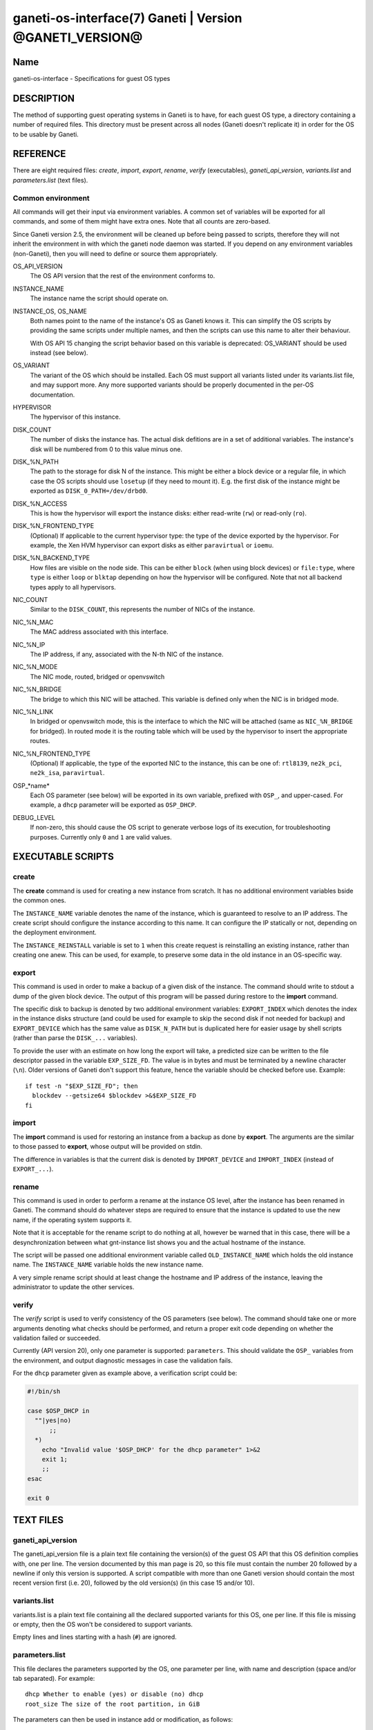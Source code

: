 ganeti-os-interface(7) Ganeti | Version @GANETI_VERSION@
========================================================

Name
----

ganeti-os-interface - Specifications for guest OS types

DESCRIPTION
-----------

The method of supporting guest operating systems in Ganeti is to have,
for each guest OS type, a directory containing a number of required
files. This directory must be present across all nodes (Ganeti doesn't
replicate it) in order for the OS to be usable by Ganeti.


REFERENCE
---------

There are eight required files: *create*, *import*, *export*, *rename*,
*verify* (executables), *ganeti_api_version*, *variants.list* and
*parameters.list* (text files).

Common environment
~~~~~~~~~~~~~~~~~~

All commands will get their input via environment variables. A
common set of variables will be exported for all commands, and some
of them might have extra ones. Note that all counts are
zero-based.

Since Ganeti version 2.5, the environment will be cleaned up before
being passed to scripts, therefore they will not inherit the environment
in with which the ganeti node daemon was started. If you depend on any
environment variables (non-Ganeti), then you will need to define or
source them appropriately.

OS_API_VERSION
    The OS API version that the rest of the environment conforms to.

INSTANCE_NAME
    The instance name the script should operate on.

INSTANCE_OS, OS_NAME
    Both names point to the name of the instance's OS as Ganeti knows
    it. This can simplify the OS scripts by providing the same scripts
    under multiple names, and then the scripts can use this name to
    alter their behaviour.

    With OS API 15 changing the script behavior based on this variable
    is deprecated: OS_VARIANT should be used instead (see below).

OS_VARIANT
    The variant of the OS which should be installed. Each OS must
    support all variants listed under its variants.list file, and may
    support more. Any more supported variants should be properly
    documented in the per-OS documentation.

HYPERVISOR
    The hypervisor of this instance.

DISK_COUNT
    The number of disks the instance has. The actual disk defitions are
    in a set of additional variables. The instance's disk will be
    numbered from 0 to this value minus one.

DISK_%N_PATH
    The path to the storage for disk N of the instance. This might be
    either a block device or a regular file, in which case the OS
    scripts should use ``losetup`` (if they need to mount it). E.g. the
    first disk of the instance might be exported as
    ``DISK_0_PATH=/dev/drbd0``.

DISK_%N_ACCESS
    This is how the hypervisor will export the instance disks: either
    read-write (``rw``) or read-only (``ro``).

DISK_%N_FRONTEND_TYPE
    (Optional) If applicable to the current hypervisor type: the type
    of the device exported by the hypervisor. For example, the Xen HVM
    hypervisor can export disks as either ``paravirtual`` or
    ``ioemu``.

DISK_%N_BACKEND_TYPE
    How files are visible on the node side. This can be either
    ``block`` (when using block devices) or ``file:type``, where
    ``type`` is either ``loop`` or ``blktap`` depending on how the
    hypervisor will be configured.  Note that not all backend types
    apply to all hypervisors.

NIC_COUNT
    Similar to the ``DISK_COUNT``, this represents the number of NICs
    of the instance.

NIC_%N_MAC
    The MAC address associated with this interface.

NIC_%N_IP
    The IP address, if any, associated with the N-th NIC of the
    instance.

NIC_%N_MODE
    The NIC mode, routed, bridged or openvswitch

NIC_%N_BRIDGE
    The bridge to which this NIC will be attached. This variable is
    defined only when the NIC is in bridged mode.

NIC_%N_LINK
    In bridged or openvswitch mode, this is the interface to which the
    NIC will be attached (same as ``NIC_%N_BRIDGE`` for bridged). In
    routed mode it is the routing table which will be used by the
    hypervisor to insert the appropriate routes.

NIC_%N_FRONTEND_TYPE
    (Optional) If applicable, the type of the exported NIC to the
    instance, this can be one of: ``rtl8139``, ``ne2k_pci``,
    ``ne2k_isa``, ``paravirtual``.

OSP_*name*
    Each OS parameter (see below) will be exported in its own
    variable, prefixed with ``OSP_``, and upper-cased. For example, a
    ``dhcp`` parameter will be exported as ``OSP_DHCP``.

DEBUG_LEVEL
    If non-zero, this should cause the OS script to generate verbose
    logs of its execution, for troubleshooting purposes. Currently
    only ``0`` and ``1`` are valid values.


EXECUTABLE SCRIPTS
------------------


create
~~~~~~

The **create** command is used for creating a new instance from
scratch. It has no additional environment variables bside the
common ones.

The ``INSTANCE_NAME`` variable denotes the name of the instance,
which is guaranteed to resolve to an IP address. The create script
should configure the instance according to this name. It can
configure the IP statically or not, depending on the deployment
environment.

The ``INSTANCE_REINSTALL`` variable is set to ``1`` when this create
request is reinstalling an existing instance, rather than creating
one anew. This can be used, for example, to preserve some data in the
old instance in an OS-specific way.

export
~~~~~~

This command is used in order to make a backup of a given disk of
the instance. The command should write to stdout a dump of the
given block device. The output of this program will be passed
during restore to the **import** command.

The specific disk to backup is denoted by two additional environment
variables: ``EXPORT_INDEX`` which denotes the index in the instance
disks structure (and could be used for example to skip the second disk
if not needed for backup) and ``EXPORT_DEVICE`` which has the same value
as ``DISK_N_PATH`` but is duplicated here for easier usage by shell
scripts (rather than parse the ``DISK_...`` variables).

To provide the user with an estimate on how long the export will take,
a predicted size can be written to the file descriptor passed in the
variable ``EXP_SIZE_FD``. The value is in bytes and must be terminated
by a newline character (``\n``). Older versions of Ganeti don't
support this feature, hence the variable should be checked before
use. Example::

    if test -n "$EXP_SIZE_FD"; then
      blockdev --getsize64 $blockdev >&$EXP_SIZE_FD
    fi

import
~~~~~~

The **import** command is used for restoring an instance from a
backup as done by **export**. The arguments are the similar to
those passed to **export**, whose output will be provided on
stdin.

The difference in variables is that the current disk is denoted by
``IMPORT_DEVICE`` and ``IMPORT_INDEX`` (instead of ``EXPORT_...``).

rename
~~~~~~

This command is used in order to perform a rename at the instance
OS level, after the instance has been renamed in Ganeti. The
command should do whatever steps are required to ensure that the
instance is updated to use the new name, if the operating system
supports it.

Note that it is acceptable for the rename script to do nothing at
all, however be warned that in this case, there will be a
desynchronization between what gnt-instance list shows you and the
actual hostname of the instance.

The script will be passed one additional environment variable
called ``OLD_INSTANCE_NAME`` which holds the old instance name. The
``INSTANCE_NAME`` variable holds the new instance name.

A very simple rename script should at least change the hostname and
IP address of the instance, leaving the administrator to update the
other services.

verify
~~~~~~

The *verify* script is used to verify consistency of the OS parameters
(see below). The command should take one or more arguments denoting
what checks should be performed, and return a proper exit code
depending on whether the validation failed or succeeded.

Currently (API version 20), only one parameter is supported:
``parameters``. This should validate the ``OSP_`` variables from the
environment, and output diagnostic messages in case the validation
fails.

For the ``dhcp`` parameter given as example above, a verification
script could be:

.. code-block:: bash

    #!/bin/sh

    case $OSP_DHCP in
      ""|yes|no)
          ;;
      *)
        echo "Invalid value '$OSP_DHCP' for the dhcp parameter" 1>&2
        exit 1;
        ;;
    esac

    exit 0


TEXT FILES
----------


ganeti_api_version
~~~~~~~~~~~~~~~~~~

The ganeti_api_version file is a plain text file containing the
version(s) of the guest OS API that this OS definition complies
with, one per line. The version documented by this man page is 20,
so this file must contain the number 20 followed by a newline if
only this version is supported. A script compatible with more than
one Ganeti version should contain the most recent version first
(i.e. 20), followed by the old version(s) (in this case 15 and/or
10).

variants.list
~~~~~~~~~~~~~

variants.list is a plain text file containing all the declared supported
variants for this OS, one per line. If this file is missing or empty,
then the OS won't be considered to support variants.

Empty lines and lines starting with a hash (``#``) are ignored.

parameters.list
~~~~~~~~~~~~~~~

This file declares the parameters supported by the OS, one parameter
per line, with name and description (space and/or tab separated). For
example::

    dhcp Whether to enable (yes) or disable (no) dhcp
    root_size The size of the root partition, in GiB

The parameters can then be used in instance add or modification, as
follows::

    # gnt-instance add -O dhcp=no,root_size=8 ...


NOTES
-----

Backwards compatibility
~~~~~~~~~~~~~~~~~~~~~~~

Ganeti 2.3 and up is compatible with API versions 10, 15 and 20. The OS
parameters and related scripts (verify) are only supported in
version 20. The variants functionality (variants.list, and OS_VARIANT
env. var) are supported/present only in version 15 and up.

Common behaviour
~~~~~~~~~~~~~~~~

All the scripts should display an usage message when called with a
wrong number of arguments or when the first argument is ``-h`` or
``--help``.

Upgrading from old versions
~~~~~~~~~~~~~~~~~~~~~~~~~~~

Version 15 to 20
^^^^^^^^^^^^^^^^

The ``parameters.list`` file and ``verify`` script have been
added. For no parameters, an empty parameters file and an empty verify
script which returns success can be used.

Version 10 to 15
^^^^^^^^^^^^^^^^

The ``variants.list`` file has been added, so OSes should support at
least one variant, declaring it in that file and must be prepared to
parse the OS_VARIANT environment variable. OSes are free to support more
variants than just the declared ones. Note that this file is optional;
without it, the variants functionality is disabled.

Version 5 to 10
^^^^^^^^^^^^^^^

The method for passing data has changed from command line options
to environment variables, so scripts should be modified to use
these. For an example of how this can be done in a way compatible
with both versions, feel free to look at the debootstrap instance's
common.sh auxiliary script.

Also, instances can have now a variable number of disks, not only
two, and a variable number of NICs (instead of fixed one), so the
scripts should deal with this. The biggest change is in the
import/export, which are called once per disk, instead of once per
instance.

Version 4 to 5
^^^^^^^^^^^^^^

The rename script has been added. If you don't want to do any
changes on the instances after a rename, you can migrate the OS
definition to version 5 by creating the rename script simply as:

.. code-block:: bash

    #!/bin/sh

    exit 0

Note that the script must be executable.

.. vim: set textwidth=72 :
.. Local Variables:
.. mode: rst
.. fill-column: 72
.. End:

